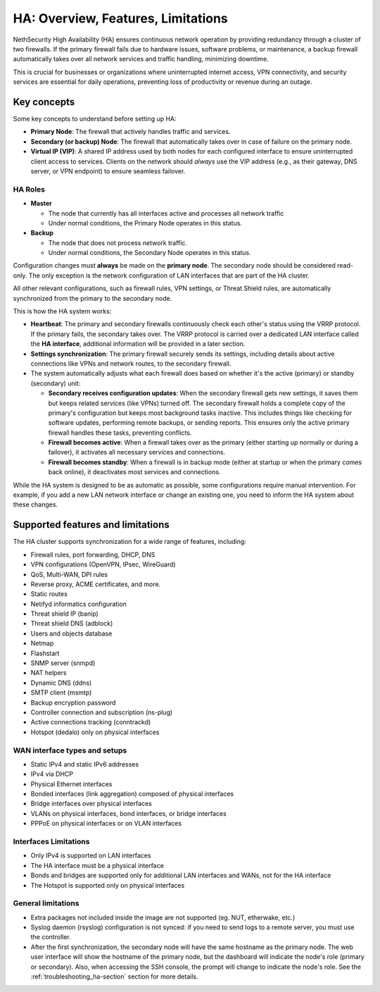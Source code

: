 .. _ha_overview_features_limitations-section:

=====================================================
HA: Overview, Features, Limitations
=====================================================

NethSecurity High Availability (HA) ensures continuous network operation by providing redundancy through a cluster of two firewalls.
If the primary firewall fails due to hardware issues, software problems, or maintenance, a backup firewall automatically takes over all network services and
traffic handling, minimizing downtime.

This is crucial for businesses or organizations where uninterrupted internet access, VPN connectivity, and security services are essential for daily operations,
preventing loss of productivity or revenue during an outage.

Key concepts
============

Some key concepts to understand before setting up HA:

- **Primary Node**: The firewall that actively handles traffic and services.
- **Secondary (or backup) Node**: The firewall that automatically takes over in case of failure on the primary node.
- **Virtual IP (VIP)**: A shared IP address used by both nodes for each configured interface to ensure uninterrupted client access to services.
  Clients on the network should *always* use the VIP address (e.g., as their gateway, DNS server, or VPN endpoint) to ensure seamless failover.

HA Roles
----------

* **Master**

  * The node that currently has all interfaces active and processes all network traffic
  * Under normal conditions, the Primary Node operates in this status.

* **Backup**

  * The node that does not process network traffic.
  * Under normal conditions, the Secondary Node operates in this status.


Configuration changes must **always** be made on the **primary node**.
The secondary node should be considered read-only. The only exception is the network configuration of
LAN interfaces that are part of the HA cluster.

All other relevant configurations, such as firewall rules, VPN settings, or Threat Shield rules, are automatically synchronized from the primary to the secondary node.

This is how the HA system works:

- **Heartbeat**: The primary and secondary firewalls continuously check each other's status using the VRRP protocol. If the primary fails, the secondary takes over. The VRRP protocol is carried over a dedicated LAN interface called the **HA interface**, additional information will be provided in a later section.
- **Settings synchronization**: The primary firewall securely sends its settings, including details about active connections like VPNs and network routes,
  to the secondary firewall.
- The system automatically adjusts what each firewall does based on whether it's the active (primary) or standby (secondary) unit:

  - **Secondary receives configuration updates**: When the secondary firewall gets new settings, it saves them but keeps related services (like VPNs) turned off.
    The secondary firewall holds a complete copy of the primary's configuration but keeps most background tasks inactive.
    This includes things like checking for software updates, performing remote backups, or sending reports.
    This ensures only the active primary firewall handles these tasks, preventing conflicts.
  - **Firewall becomes active**: When a firewall takes over as the primary (either starting up normally or during a failover),
    it activates all necessary services and connections.
  - **Firewall becomes standby**: When a firewall is in backup mode (either at startup or when the primary comes back online),
    it deactivates most services and connections.

While the HA system is designed to be as automatic as possible, some configurations require manual intervention.
For example, if you add a new LAN network interface or change an existing one, you need to inform the HA system about these changes.

Supported features and limitations
===================================

The HA cluster supports synchronization for a wide range of features, including:

- Firewall rules, port forwarding, DHCP, DNS
- VPN configurations (OpenVPN, IPsec, WireGuard)
- QoS, Multi-WAN, DPI rules
- Reverse proxy, ACME certificates, and more.
- Static routes
- Netifyd informatics configuration
- Threat shield IP (banip)
- Threat shield DNS (adblock)
- Users and objects database
- Netmap
- Flashstart
- SNMP server (snmpd)
- NAT helpers
- Dynamic DNS (ddns)
- SMTP client (msmtp)
- Backup encryption password
- Controller connection and subscription (ns-plug)
- Active connections tracking (conntrackd)
- Hotspot (dedalo) only on physical interfaces

WAN interface types and setups
------------------------------

- Static IPv4 and static IPv6 addresses
- IPv4 via DHCP
- Physical Ethernet interfaces
- Bonded interfaces (link aggregation) composed of physical interfaces
- Bridge interfaces over physical interfaces
- VLANs on physical interfaces, bond interfaces, or bridge interfaces
- PPPoE on physical interfaces or on VLAN interfaces

Interfaces Limitations
----------------------
- Only IPv4 is supported on LAN interfaces
- The HA interface must be a physical interface
- Bonds and bridges are supported only for additional LAN interfaces and WANs, not for the HA interface
- The Hotspot is supported only on physical interfaces


General limitations
-------------------

- Extra packages not included inside the image are not supported (eg. NUT, etherwake, etc.)
- Syslog daemon (rsyslog) configuration is not synced: if you need to send logs to a remote server, you must use the controller.
- After the first synchronization, the secondary node will have the same hostname as the primary node.
  The web user interface will show the hostname of the primary node, but the dashboard will indicate the node's role (primary or secondary).
  Also, when accessing the SSH console, the prompt will change to indicate the node's role.
  See the :ref:`troubleshooting_ha-section` section for more details.
  
